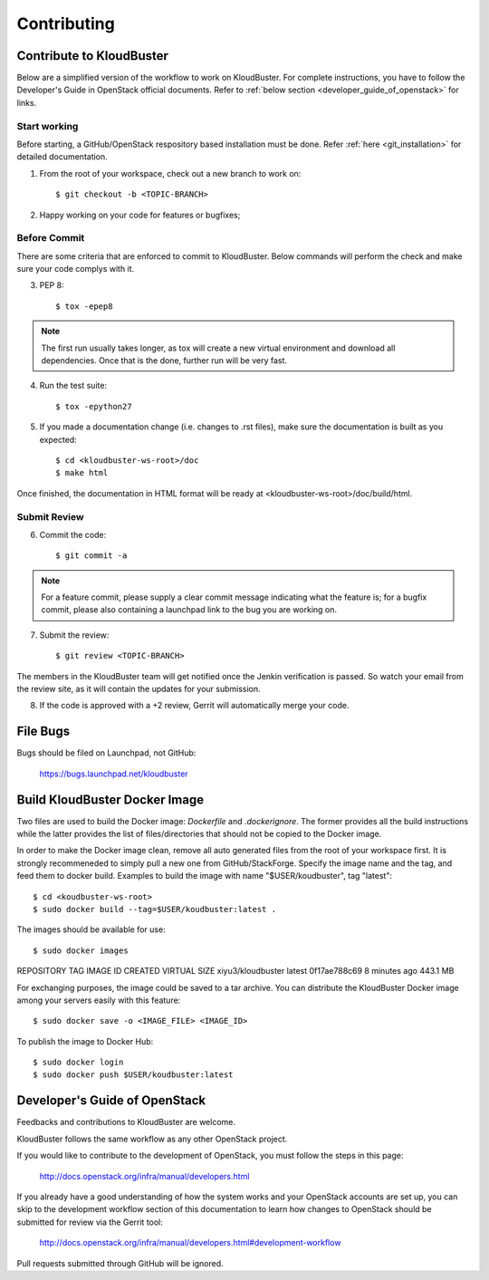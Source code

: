 ============
Contributing
============

Contribute to KloudBuster
-------------------------

Below are a simplified version of the workflow to work on KloudBuster. For complete instructions, you have to follow the Developer's Guide in OpenStack official documents. Refer to :ref:`below section <developer_guide_of_openstack>` for links.


Start working
^^^^^^^^^^^^^

Before starting, a GitHub/OpenStack respository based installation must be done. Refer :ref:`here <git_installation>` for detailed documentation.

1. From the root of your workspace, check out a new branch to work on::

    $ git checkout -b <TOPIC-BRANCH>

2. Happy working on your code for features or bugfixes;


Before Commit
^^^^^^^^^^^^^

There are some criteria that are enforced to commit to KloudBuster. Below commands will perform the check and make sure your code complys with it.

3. PEP 8::

    $ tox -epep8

.. note:: The first run usually takes longer, as tox will create a new virtual environment and download all dependencies. Once that is the done, further run will be very fast.

4. Run the test suite::

    $ tox -epython27

5. If you made a documentation change (i.e. changes to .rst files), make sure the documentation is built as you expected::

    $ cd <kloudbuster-ws-root>/doc
    $ make html

Once finished, the documentation in HTML format will be ready at <kloudbuster-ws-root>/doc/build/html.


Submit Review
^^^^^^^^^^^^^

6. Commit the code::

    $ git commit -a

.. note:: For a feature commit, please supply a clear commit message indicating what the feature is; for a bugfix commit, please also containing a launchpad link to the bug you are working on.

7. Submit the review::

    $ git review <TOPIC-BRANCH>

The members in the KloudBuster team will get notified once the Jenkin verification is passed. So watch your email from the review site, as it will contain the updates for your submission.

8. If the code is approved with a +2 review, Gerrit will automatically merge your code.


File Bugs
---------

Bugs should be filed on Launchpad, not GitHub:

   https://bugs.launchpad.net/kloudbuster


Build KloudBuster Docker Image
-----------------------

Two files are used to build the Docker image: *Dockerfile* and *.dockerignore*. The former provides all the build instructions while the latter provides the list of files/directories that should not be copied to the Docker image.

In order to make the Docker image clean, remove all auto generated files from the root of your workspace first. It is strongly recommeneded to simply pull a new one from GitHub/StackForge. Specify the image name and the tag, and feed them to docker build. Examples to build the image with name "$USER/koudbuster", tag "latest"::

$ cd <koudbuster-ws-root>
$ sudo docker build --tag=$USER/koudbuster:latest .

The images should be available for use::

$ sudo docker images
REPOSITORY          TAG                 IMAGE ID            CREATED             VIRTUAL SIZE
xiyu3/kloudbuster   latest              0f17ae788c69        8 minutes ago       443.1 MB

For exchanging purposes, the image could be saved to a tar archive. You can distribute the KloudBuster Docker image among your servers easily with this feature::

$ sudo docker save -o <IMAGE_FILE> <IMAGE_ID>

To publish the image to Docker Hub::

$ sudo docker login
$ sudo docker push $USER/koudbuster:latest


.. _developer_guide_of_openstack:

Developer's Guide of OpenStack
------------------------------

Feedbacks and contributions to KloudBuster are welcome.

KloudBuster follows the same workflow as any other OpenStack project.

If you would like to contribute to the development of OpenStack, you must
follow the steps in this page:

   `<http://docs.openstack.org/infra/manual/developers.html>`_

If you already have a good understanding of how the system works and your
OpenStack accounts are set up, you can skip to the development workflow
section of this documentation to learn how changes to OpenStack should be
submitted for review via the Gerrit tool:

   `<http://docs.openstack.org/infra/manual/developers.html#development-workflow>`_

Pull requests submitted through GitHub will be ignored.
